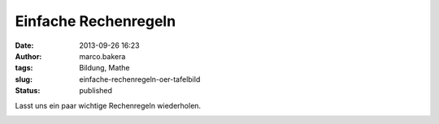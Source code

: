 Einfache Rechenregeln
#####################
:date: 2013-09-26 16:23
:author: marco.bakera
:tags: Bildung, Mathe
:slug: einfache-rechenregeln-oer-tafelbild
:status: published

Lasst uns ein paar wichtige Rechenregeln wiederholen.

|Einfache Rechnungen|

.. |Einfache Rechnungen| image:: http://bakera.de/wp/wp-content/uploads/2013/09/1-Einfache-Rechnungen-300x80.jpg
   :class: alignnone size-medium wp-image-535
   :width: 300px
   :height: 80px
   :target: http://bakera.de/wp/wp-content/uploads/2013/09/1-Einfache-Rechnungen.jpg
